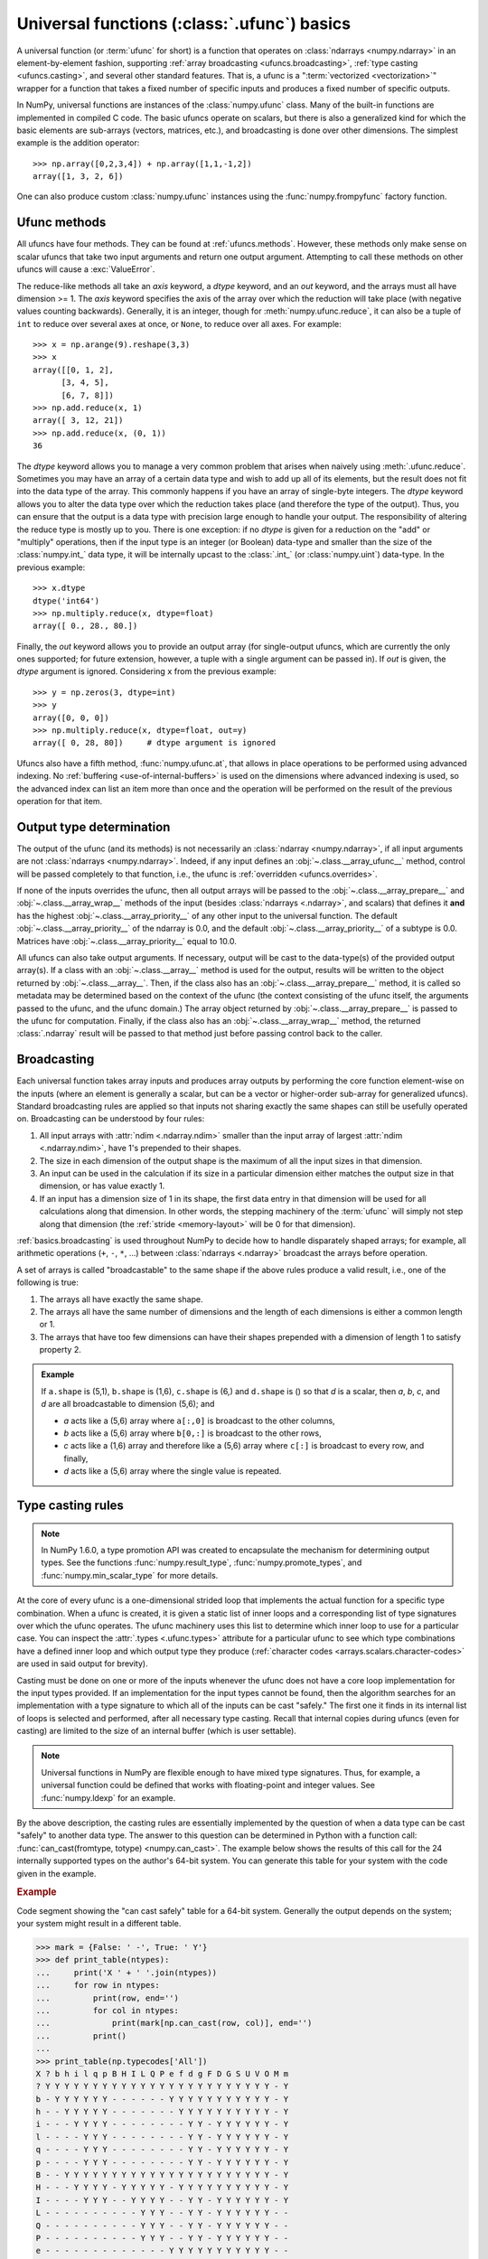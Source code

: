 .. sectionauthor:: adapted from "Guide to NumPy" by Travis E. Oliphant

.. _ufuncs-basics:

********************************************
Universal functions (:class:`.ufunc`) basics
********************************************

.. seealso:: :ref:`ufuncs`

.. index: ufunc, universal function, arithmetic, operation

A universal function (or :term:`ufunc` for short) is a function that
operates on :class:`ndarrays <numpy.ndarray>` in an element-by-element fashion,
supporting :ref:`array broadcasting <ufuncs.broadcasting>`, :ref:`type
casting <ufuncs.casting>`, and several other standard features. That
is, a ufunc is a ":term:`vectorized <vectorization>`" wrapper for a function
that takes a fixed number of specific inputs and produces a fixed number of
specific outputs.

In NumPy, universal functions are instances of the
:class:`numpy.ufunc` class. Many of the built-in functions are
implemented in compiled C code. The basic ufuncs operate on scalars, but
there is also a generalized kind for which the basic elements are sub-arrays
(vectors, matrices, etc.), and broadcasting is done over other dimensions.
The simplest example is the addition operator::

    >>> np.array([0,2,3,4]) + np.array([1,1,-1,2])
    array([1, 3, 2, 6])

One can also produce custom :class:`numpy.ufunc` instances using the
:func:`numpy.frompyfunc` factory function.


Ufunc methods
=============

All ufuncs have four methods. They can be found at
:ref:`ufuncs.methods`. However, these methods only make sense on scalar
ufuncs that take two input arguments and return one output argument.
Attempting to call these methods on other ufuncs will cause a
:exc:`ValueError`.

The reduce-like methods all take an *axis* keyword, a *dtype*
keyword, and an *out* keyword, and the arrays must all have dimension >= 1.
The *axis* keyword specifies the axis of the array over which the reduction
will take place (with negative values counting backwards). Generally, it is an
integer, though for :meth:`numpy.ufunc.reduce`, it can also be a tuple of
``int`` to reduce over several axes at once, or ``None``, to reduce over all
axes. For example::

   >>> x = np.arange(9).reshape(3,3)
   >>> x
   array([[0, 1, 2],
         [3, 4, 5],
         [6, 7, 8]])
   >>> np.add.reduce(x, 1)
   array([ 3, 12, 21])
   >>> np.add.reduce(x, (0, 1))
   36

The *dtype* keyword allows you to manage a very common problem that arises
when naively using :meth:`.ufunc.reduce`. Sometimes you may
have an array of a certain data type and wish to add up all of its
elements, but the result does not fit into the data type of the
array. This commonly happens if you have an array of single-byte
integers. The *dtype* keyword allows you to alter the data type over which
the reduction takes place (and therefore the type of the output). Thus,
you can ensure that the output is a data type with precision large enough
to handle your output. The responsibility of altering the reduce type is
mostly up to you. There is one exception: if no *dtype* is given for a
reduction on the "add" or "multiply" operations, then if the input type is
an integer (or Boolean) data-type and smaller than the size of the
:class:`numpy.int_` data type, it will be internally upcast to the :class:`.int_`
(or :class:`numpy.uint`) data-type. In the previous example::

   >>> x.dtype 
   dtype('int64')
   >>> np.multiply.reduce(x, dtype=float)
   array([ 0., 28., 80.])

Finally, the *out* keyword allows you to
provide an output array (for single-output ufuncs, which are currently the only
ones supported; for future extension, however, a tuple with a single argument
can be passed in). If *out* is given, the *dtype* argument is ignored.
Considering ``x`` from the previous example::

   >>> y = np.zeros(3, dtype=int)
   >>> y
   array([0, 0, 0])
   >>> np.multiply.reduce(x, dtype=float, out=y)
   array([ 0, 28, 80])     # dtype argument is ignored

Ufuncs also have a fifth method, :func:`numpy.ufunc.at`, that allows in place
operations to be performed using advanced indexing. No
:ref:`buffering <use-of-internal-buffers>` is used on the dimensions where
advanced indexing is used, so the advanced index can
list an item more than once and the operation will be performed on the result
of the previous operation for that item.


.. _ufuncs-output-type:

Output type determination
=========================

The output of the ufunc (and its methods) is not necessarily an
:class:`ndarray <numpy.ndarray>`, if all input arguments are not
:class:`ndarrays <numpy.ndarray>`. Indeed, if any input defines an
:obj:`~.class.__array_ufunc__` method,
control will be passed completely to that function, i.e., the ufunc is
:ref:`overridden <ufuncs.overrides>`.

If none of the inputs overrides the ufunc, then
all output arrays will be passed to the
:obj:`~.class.__array_prepare__` and
:obj:`~.class.__array_wrap__` methods of the input (besides
:class:`ndarrays <.ndarray>`, and scalars) that defines it **and** has
the highest :obj:`~.class.__array_priority__`
of any other input to the universal function. The default
:obj:`~.class.__array_priority__` of the
ndarray is 0.0, and the default :obj:`~.class.__array_priority__` of a subtype
is 0.0. Matrices have :obj:`~.class.__array_priority__` equal to 10.0.

All ufuncs can also take output arguments. If necessary, output will
be cast to the data-type(s) of the provided output array(s). If a class
with an :obj:`~.class.__array__` method is used for the output,
results will be written to the object returned by :obj:`~.class.__array__`.
Then, if the class also has an :obj:`~.class.__array_prepare__` method, it is
called so metadata may be determined based on the context of the ufunc (the
context consisting of the ufunc itself, the arguments passed to the ufunc, and
the ufunc domain.) The array object returned by
:obj:`~.class.__array_prepare__` is passed to the ufunc for computation.
Finally, if the class also has an :obj:`~.class.__array_wrap__` method, the
returned :class:`.ndarray` result will be passed to that method just before
passing control back to the caller.

.. _ufuncs.broadcasting:

Broadcasting
============

.. seealso:: :doc:`Broadcasting basics <basics.broadcasting>`

.. index:: broadcasting

Each universal function takes array inputs and produces array outputs
by performing the core function element-wise on the inputs (where an
element is generally a scalar, but can be a vector or higher-order
sub-array for generalized ufuncs). Standard
broadcasting rules are applied so that inputs not sharing exactly the
same shapes can still be usefully operated on. Broadcasting can be
understood by four rules:

1. All input arrays with :attr:`ndim <.ndarray.ndim>` smaller than the
   input array of largest :attr:`ndim <.ndarray.ndim>`, have 1's
   prepended to their shapes.

2. The size in each dimension of the output shape is the maximum of all
   the input sizes in that dimension.

3. An input can be used in the calculation if its size in a particular
   dimension either matches the output size in that dimension, or has
   value exactly 1.

4. If an input has a dimension size of 1 in its shape, the first data
   entry in that dimension will be used for all calculations along
   that dimension. In other words, the stepping machinery of the
   :term:`ufunc` will simply not step along that dimension (the
   :ref:`stride <memory-layout>` will be 0 for that dimension).

:ref:`basics.broadcasting` is used throughout NumPy to decide how to handle
disparately shaped arrays; for example, all arithmetic operations (``+``,
``-``, ``*``, ...) between :class:`ndarrays <.ndarray>` broadcast the
arrays before operation.

.. _arrays.broadcasting.broadcastable:

.. index:: broadcastable

A set of arrays is called "broadcastable" to the same shape if
the above rules produce a valid result, i.e., one of the following
is true:

1. The arrays all have exactly the same shape.

2. The arrays all have the same number of dimensions and the length of
   each dimensions is either a common length or 1.

3. The arrays that have too few dimensions can have their shapes prepended
   with a dimension of length 1 to satisfy property 2.

.. admonition:: Example

   If ``a.shape`` is (5,1), ``b.shape`` is (1,6), ``c.shape`` is (6,)
   and ``d.shape`` is () so that *d* is a scalar, then *a*, *b*, *c*,
   and *d* are all broadcastable to dimension (5,6); and

   - *a* acts like a (5,6) array where ``a[:,0]`` is broadcast to the other
     columns,

   - *b* acts like a (5,6) array where ``b[0,:]`` is broadcast
     to the other rows,

   - *c* acts like a (1,6) array and therefore like a (5,6) array
     where ``c[:]`` is broadcast to every row, and finally,

   - *d* acts like a (5,6) array where the single value is repeated.

.. _ufuncs.casting:

Type casting rules
==================

.. index::
   pair: ufunc; casting rules

.. note::

   In NumPy 1.6.0, a type promotion API was created to encapsulate the
   mechanism for determining output types. See the functions
   :func:`numpy.result_type`, :func:`numpy.promote_types`, and
   :func:`numpy.min_scalar_type` for more details.

At the core of every ufunc is a one-dimensional strided loop that
implements the actual function for a specific type combination. When a
ufunc is created, it is given a static list of inner loops and a
corresponding list of type signatures over which the ufunc operates.
The ufunc machinery uses this list to determine which inner loop to
use for a particular case. You can inspect the :attr:`.types
<.ufunc.types>` attribute for a particular ufunc to see which type
combinations have a defined inner loop and which output type they
produce (:ref:`character codes <arrays.scalars.character-codes>` are used
in said output for brevity).

Casting must be done on one or more of the inputs whenever the ufunc
does not have a core loop implementation for the input types provided.
If an implementation for the input types cannot be found, then the
algorithm searches for an implementation with a type signature to
which all of the inputs can be cast "safely." The first one it finds
in its internal list of loops is selected and performed, after all
necessary type casting. Recall that internal copies during ufuncs (even
for casting) are limited to the size of an internal buffer (which is user
settable).

.. note::

    Universal functions in NumPy are flexible enough to have mixed type
    signatures. Thus, for example, a universal function could be defined
    that works with floating-point and integer values. See
    :func:`numpy.ldexp` for an example.

By the above description, the casting rules are essentially
implemented by the question of when a data type can be cast "safely"
to another data type. The answer to this question can be determined in
Python with a function call: :func:`can_cast(fromtype, totype)
<numpy.can_cast>`. The example below shows the results of this call for
the 24 internally supported types on the author's 64-bit system. You
can generate this table for your system with the code given in the example.

.. rubric:: Example

Code segment showing the "can cast safely" table for a 64-bit system.
Generally the output depends on the system; your system might result in
a different table.

>>> mark = {False: ' -', True: ' Y'}
>>> def print_table(ntypes):
...     print('X ' + ' '.join(ntypes))
...     for row in ntypes:
...         print(row, end='')
...         for col in ntypes:
...             print(mark[np.can_cast(row, col)], end='')
...         print()
...
>>> print_table(np.typecodes['All'])
X ? b h i l q p B H I L Q P e f d g F D G S U V O M m
? Y Y Y Y Y Y Y Y Y Y Y Y Y Y Y Y Y Y Y Y Y Y Y Y - Y
b - Y Y Y Y Y Y - - - - - - Y Y Y Y Y Y Y Y Y Y Y - Y
h - - Y Y Y Y Y - - - - - - - Y Y Y Y Y Y Y Y Y Y - Y
i - - - Y Y Y Y - - - - - - - - Y Y - Y Y Y Y Y Y - Y
l - - - - Y Y Y - - - - - - - - Y Y - Y Y Y Y Y Y - Y
q - - - - Y Y Y - - - - - - - - Y Y - Y Y Y Y Y Y - Y
p - - - - Y Y Y - - - - - - - - Y Y - Y Y Y Y Y Y - Y
B - - Y Y Y Y Y Y Y Y Y Y Y Y Y Y Y Y Y Y Y Y Y Y - Y
H - - - Y Y Y Y - Y Y Y Y Y - Y Y Y Y Y Y Y Y Y Y - Y
I - - - - Y Y Y - - Y Y Y Y - - Y Y - Y Y Y Y Y Y - Y
L - - - - - - - - - - Y Y Y - - Y Y - Y Y Y Y Y Y - -
Q - - - - - - - - - - Y Y Y - - Y Y - Y Y Y Y Y Y - -
P - - - - - - - - - - Y Y Y - - Y Y - Y Y Y Y Y Y - -
e - - - - - - - - - - - - - Y Y Y Y Y Y Y Y Y Y Y - -
f - - - - - - - - - - - - - - Y Y Y Y Y Y Y Y Y Y - -
d - - - - - - - - - - - - - - - Y Y - Y Y Y Y Y Y - -
g - - - - - - - - - - - - - - - - Y - - Y Y Y Y Y - -
F - - - - - - - - - - - - - - - - - Y Y Y Y Y Y Y - -
D - - - - - - - - - - - - - - - - - - Y Y Y Y Y Y - -
G - - - - - - - - - - - - - - - - - - - Y Y Y Y Y - -
S - - - - - - - - - - - - - - - - - - - - Y Y Y Y - -
U - - - - - - - - - - - - - - - - - - - - - Y Y Y - -
V - - - - - - - - - - - - - - - - - - - - - - Y Y - -
O - - - - - - - - - - - - - - - - - - - - - - - Y - -
M - - - - - - - - - - - - - - - - - - - - - - Y Y Y -
m - - - - - - - - - - - - - - - - - - - - - - Y Y - Y

You should note that, while included in the table for completeness,
the 'S', 'U', and 'V' types cannot be operated on by ufuncs. Also,
note that on a 32-bit system the integer types may have different
sizes, resulting in a slightly altered table.

Mixed scalar-array operations use a different set of casting rules
that ensure that a scalar cannot "upcast" an array unless the scalar is
of a fundamentally different kind of data (i.e., under a different
hierarchy in the data-type hierarchy) than the array.  This rule
enables you to use scalar constants in your code (which, as Python
types, are interpreted accordingly in ufuncs) without worrying about
whether the precision of the scalar constant will cause upcasting on
your large (small precision) array.

.. _use-of-internal-buffers:

Use of internal buffers
=======================

.. index:: buffers

Internally, buffers are used for misaligned data, swapped data, and
data that has to be converted from one data type to another. The size
of internal buffers is settable on a per-thread basis. There can
be up to :math:`2 (n_{\mathrm{inputs}} + n_{\mathrm{outputs}})`
buffers of the specified size created to handle the data from all the
inputs and outputs of a ufunc. The default size of a buffer is
10,000 elements. Whenever buffer-based calculation would be needed,
but all input arrays are smaller than the buffer size, those
misbehaved or incorrectly-typed arrays will be copied before the
calculation proceeds. Adjusting the size of the buffer may therefore
alter the speed at which ufunc calculations of various sorts are
completed. A simple interface for setting this variable is accessible
using the function :func:`numpy.setbufsize`.


Error handling
==============

.. index:: error handling

Universal functions can trip special floating-point status registers
in your hardware (such as divide-by-zero). If available on your
platform, these registers will be regularly checked during
calculation. Error handling is controlled on a per-thread basis,
and can be configured using the functions :func:`numpy.seterr` and
:func:`numpy.seterrcall`.
   

.. _ufuncs.overrides:

Overriding ufunc behavior
=========================

Classes (including ndarray subclasses) can override how ufuncs act on
them by defining certain special methods.  For details, see
:ref:`arrays.classes`.
